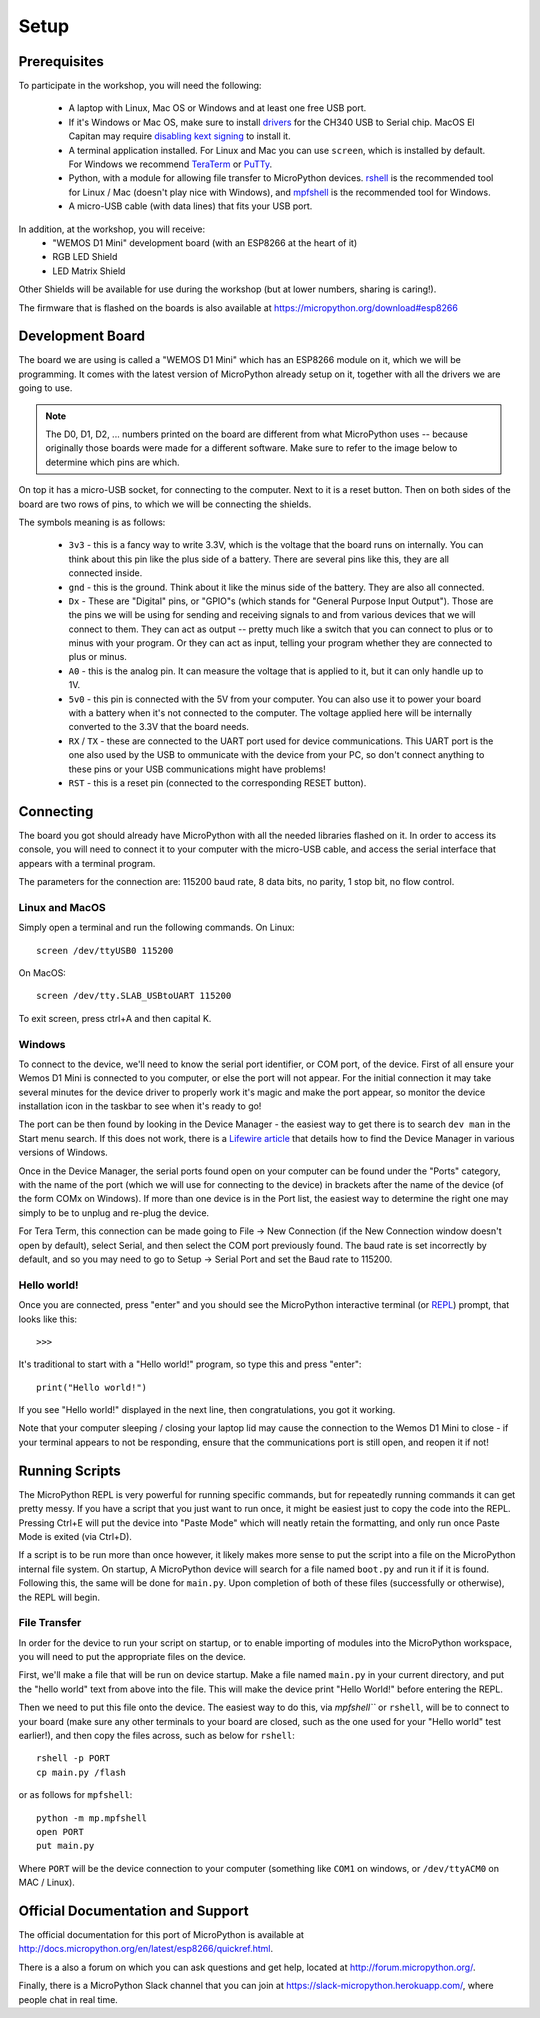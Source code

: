 Setup
*****

Prerequisites
=============

To participate in the workshop, you will need the following:

  * A laptop with Linux, Mac OS or Windows and at least one free USB port.
  * If it's Windows or Mac OS, make sure to install `drivers`_ for the CH340
    USB to Serial chip. MacOS El Capitan may require `disabling kext signing`_
    to install it.
  * A terminal application installed. For Linux and Mac you can
    use ``screen``, which is installed by default. For Windows we recommend
    `TeraTerm`_ or `PuTTy`_.
  * Python, with a module for allowing file transfer to MicroPython devices.
    `rshell`_ is the recommended tool for Linux / Mac (doesn't play nice with
    Windows), and `mpfshell`_ is the recommended tool for Windows.
  * A micro-USB cable (with data lines) that fits your USB port.

.. _drivers: https://wiki.wemos.cc/downloads
.. _disabling kext signing: http://farazmemon.com/2016/02/07/flashing-latest-firmware-on-nodemcu-devkit-v0-9-osx-el-capitan/
.. _TeraTerm: https://ttssh2.osdn.jp/index.html.en
.. _PuTTy: http://www.chiark.greenend.org.uk/~sgtatham/putty/download.html
.. _rshell: https://github.com/dhylands/rshell
.. _mpfshell: https://github.com/wendlers/mpfshell
.. _ampy: https://github.com/pycampers/ampy

In addition, at the workshop, you will receive:
  * "WEMOS D1 Mini" development board (with an ESP8266 at the heart of it)
  * RGB LED Shield
  * LED Matrix Shield

Other Shields will be available for use during the workshop (but at lower
numbers, sharing is caring!).

The firmware that is flashed on the boards is also available at https://micropython.org/download#esp8266


Development Board
=================

The board we are using is called a "WEMOS D1 Mini" which has an ESP8266 module
on it, which we will be programming. It comes with the latest version of
MicroPython already setup on it, together with all the drivers we are going
to use.

.. note::
    The D0, D1, D2, ... numbers printed on the board are different from what
    MicroPython uses -- because originally those boards were made for a
    different software. Make sure to refer to the image below to determine
    which pins are which.

.. image:: /images/wemos_d1_mini_top.PNG


On top it has a micro-USB socket, for connecting to the computer. Next to it
is a reset button. Then on both sides of the
board are two rows of pins, to which we will be connecting the shields.

The symbols meaning is as follows:

  * ``3v3`` - this is a fancy way to write 3.3V, which is the voltage that the
    board runs on internally. You can think about this pin like the plus side
    of a battery. There are several pins like this, they are all connected
    inside.
  * ``gnd`` - this is the ground. Think about it like the minus side of the
    battery. They are also all connected.
  * ``Dx`` - These are "Digital" pins, or "GPIO"s (which stands for "General
    Purpose Input Output"). Those are the pins we will be using for sending and
    receiving signals to and from various devices that we will connect to them.
    They can act as output -- pretty much like a switch that you can connect to
    plus or to minus with your program.  Or they can act as input, telling your
    program whether they are connected to plus or minus.
  * ``A0`` - this is the analog pin. It can measure the voltage that is applied
    to it, but it can only handle up to 1V.
  * ``5v0`` - this pin is connected with the 5V from your computer. You can
    also use it to power your board with a battery when it's not connected to
    the computer. The voltage applied here will be internally converted to the
    3.3V that the board needs.
  * ``RX`` / ``TX`` - these are connected to the UART port used for device
    communications. This UART port is the one also used by the USB to
    ommunicate with the device from your PC, so don't connect anything to these
    pins or your USB communications might have problems!
  * ``RST`` - this is a reset pin (connected to the corresponding RESET
    button).


Connecting
==========

The board you got should already have MicroPython with all the needed libraries
flashed on it. In order to access its console, you will need to connect it to
your computer with the micro-USB cable, and access the serial interface that
appears with a terminal program.

The parameters for the connection are: 115200 baud rate, 8 data bits, no
parity, 1 stop bit, no flow control.


Linux and MacOS
---------------

Simply open a terminal and run the following commands. On Linux::

    screen /dev/ttyUSB0 115200

On MacOS::

    screen /dev/tty.SLAB_USBtoUART 115200

To exit screen, press ctrl+A and then capital K.


Windows
-------

To connect to the device, we'll need to know the serial port identifier, or
COM port, of the device. First of all ensure your Wemos D1 Mini is connected
to you computer, or else the port will not appear. For the initial connection
it may take several minutes for the device driver to properly work it's magic
and make the port appear, so monitor the device installation icon in the
taskbar to see when it's ready to go!

The port can be then found by looking in the Device Manager - the easiest way
to get there is to search ``dev man`` in the Start menu search.
If this does not work, there is a `Lifewire article`_ that details how to find
the Device Manager in various versions of Windows.

.. _Lifewire article: https://www.lifewire.com/how-to-open-device-manager-2626075#mntl-sc-block_1-0-9

Once in the Device Manager, the serial ports found open on your computer can be
found under the "Ports" category, with the name of the port (which we will use
for connecting to the device) in brackets after the name of the device
(of the form COMx on Windows). If more than one device is in the Port list,
the easiest way to determine the right one may simply to be to unplug and
re-plug the device.

For Tera Term, this connection can be made going to File -> New Connection
(if the New Connection window doesn't open by default), select Serial, and then
select the COM port previously found. The baud rate is set incorrectly by
default, and so you may need to go to Setup -> Serial Port and set the
Baud rate to 115200.


Hello world!
------------

Once you are connected, press "enter" and you should see the MicroPython
interactive terminal (or `REPL`_)  prompt, that looks like this::

    >>>

.. _REPL: https://en.wikipedia.org/wiki/Read%E2%80%93eval%E2%80%93print_loop

It's traditional to start with a "Hello world!" program, so type this and
press "enter"::

    print("Hello world!")

If you see "Hello world!" displayed in the next line, then congratulations,
you got it working.

Note that your computer sleeping / closing your laptop lid may cause the
connection to the Wemos D1 Mini to close - if your terminal appears to not be
responding, ensure that the communications port is still open, and reopen it
if not!


Running Scripts
===============

The MicroPython REPL is very powerful for running specific commands, but for
repeatedly running commands it can get pretty messy. If you have a script
that you just want to run once, it might be easiest just to copy the code
into the REPL. Pressing Ctrl+E will put the device into "Paste Mode" which will
neatly retain the formatting, and only run once Paste Mode is exited (via
Ctrl+D).

If a script is to be run more than once however, it likely makes more sense to
put the script into a file on the MicroPython internal file system. On startup,
A MicroPython device will search for a file named ``boot.py`` and run it if it is
found. Following this, the same will be done for ``main.py``. Upon completion of
both of these files (successfully or otherwise), the REPL will begin.


File Transfer
-------------

In order for the device to run your script on startup, or to enable importing
of modules into the MicroPython workspace, you will need to put the appropriate
files on the device.

First, we'll make a file that will be run on device startup. Make a file
named ``main.py`` in your current directory, and put the "hello world" text
from above into the file. This will make the device print "Hello World!" before
entering the REPL.

Then we need to put this file onto the device. The easiest way to do this, via
`mpfshell``` or ``rshell``, will be to connect to your board (make sure any other
terminals to your board are closed, such as the one used for your "Hello
world" test earlier!), and then copy the files across, such as below for
``rshell``::

    rshell -p PORT
    cp main.py /flash

or as follows for ``mpfshell``::

    python -m mp.mpfshell
    open PORT
    put main.py

Where ``PORT`` will be the device connection to your computer (something like
``COM1`` on windows, or ``/dev/ttyACM0`` on MAC / Linux).



Official Documentation and Support
==================================

The official documentation for this port of MicroPython is available at
http://docs.micropython.org/en/latest/esp8266/quickref.html.

There is a also a forum on which you can ask questions and get help, located at
http://forum.micropython.org/.

Finally, there is a MicroPython Slack channel that you can join at
https://slack-micropython.herokuapp.com/, where people chat in real time.
